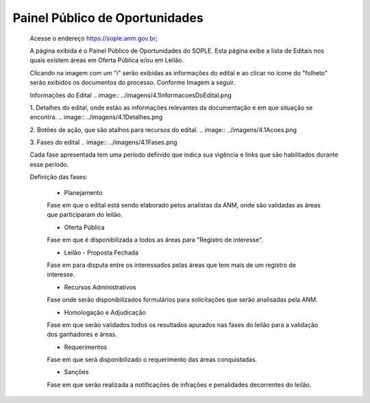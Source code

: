 Painel Público de Oportunidades
=============================================

  Acesse o endereço https://sople.anm.gov.br; 
  
  A página exibida é o Painel Público de Oportunidades do SOPLE. 
  Esta página exibe a lista de Editais nos quais existem áreas 
  em Oferta Pública e/ou em Leilão. 

  Clicando na imagem com um "i" serão exibidas as informações do edital e ao clicar no ícone do "folheto" serão exibidos os documentos do processo.  
  Conforme Imagem a seguir.
  
  .. image:: ../imagens/4.1PortalPublicodeOportunidades1.png

  Informações do Edital
  .. image:: ../imagens/4.1InformacoesDoEdital.png

  1. Detalhes do edital, onde estão as informações relevantes da documentação e em que situação se encontra.
  .. image:: ../imagens/4.1Detalhes.png

  2. Botões de ação, que são atalhos para recursos do edital.
  .. image:: ../imagens/4.1Acoes.png

  3. Fases do edital
  .. image:: ../imagens/4.1Fases.png  

  Cada fase apresentada tem uma período definido que indica sua vigência e links que são habilitados durante esse período.

  Definição das fases:

    - Planejamento
    Fase em que o edital está sendo elaborado pelos analistas da ANM, onde são validadas as áreas que participaram do leilão.

    - Oferta Pública
    Fase em que é disponibilizada a todos as áreas para "Registro de interesse".

    - Leilão - Proposta Fechada
    Fase em para disputa entre os interessados pelas áreas que tem mais de um registro de interesse.

    - Recursos Administrativos
    Fase onde serão disponibilizados formulários para solicitações que serão analisadas pela ANM.

    - Homologação e Adjudicação
    Fase em que serão validados todos os resultados apurados nas fases do leilão para a validação dos ganhadores e áreas.

    - Requerimentos
    Fase em que será disponibilizado o requerimento das áreas conquistadas.

    - Sanções
    Fase em que serão realizada a notificações de infrações e penalidades decorrentes do leilão.